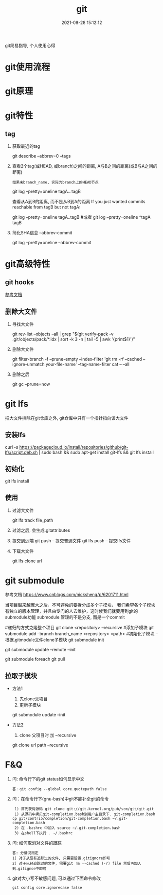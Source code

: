 #+TITLE: git
#+DATE: 2021-08-28 15:12:12
#+HUGO_CATEGORIES: gnu
#+HUGO_TAGS: git
#+HUGO_DRAFT: false
#+hugo_auto_set_lastmod: t
#+OPTIONS: ^:nil

git简易指导, 个人使用心得

#+hugo: more

* git使用流程
* git原理
* git特性
** tag
   1. 获取最近的tag
      #+BEGIN_EXAMPLE sh
      git describe --abbrev=0 --tags 
      #+END_EXAMPLE
   2. 查看2个tag(或HEAD, 或branch)之间的距离, A与B之间的距离(或B与A之间的距离)
      : 如果未branch_name, 实际为branch上的HEAD节点
      #+BEGIN_EXAMPLE sh
      git log --pretty=oneline tagA...tagB
      #+END_EXAMPLE

      查看从A到B的距离, 而不是从B到A的距离
      If you just wanted commits reachable from tagB but not tagA:
      #+BEGIN_EXAMPLE sh
      git log --pretty=oneline tagA..tagB
      #或者
      git log --pretty=oneline ^tagA tagB
      #+END_EXAMPLE
   3. 简化SHA信息 --abbrev-commit
      #+BEGIN_EXAMPLE sh
      # 一般--pretty=oneline 后面都会加 --abbrev-commit
      git log --pretty=oneline --abbrev-commit
      #+END_EXAMPLE

* git高级特性
** git hooks
   [[https://blog.csdn.net/jessise_zhan/article/details/80131618][参考文档]]
** 删除大文件
   1. 寻找大文件 
      #+BEGIN_EXAMPLE sh
      git rev-list --objects --all | grep "$(git verify-pack -v .git/objects/pack/*.idx | sort -k 3 -n | tail -5 | awk '{print$1}')"
      #+END_EXAMPLE
   2. 删除大文件
      #+BEGIN_EXAMPLE sh
      git filter-branch -f --prune-empty --index-filter 'git rm -rf --cached --ignore-unmatch your-file-name' --tag-name-filter cat -- --all
      #+END_EXAMPLE
   3. 删除之后
      #+BEGIN_EXAMPLE sh
      git gc --prune=now
      #+END_EXAMPLE
* git lfs
  把大文件排除在git仓库之外, git仓库中只有一个指针指向该大文件
** 安装lfs
   #+BEGIN_EXAMPLE sh
   curl -s https://packagecloud.io/install/repositories/github/git-lfs/script.deb.sh | sudo bash &&
   sudo apt-get install git-lfs &&
   git lfs install
   #+END_EXAMPLE
** 初始化
   #+BEGIN_EXAMPLE sh
   git lfs install
   #+END_EXAMPLE
** 使用
   1. 过滤大文件
      #+BEGIN_EXAMPLE sh
      git lfs track file_path
      #+END_EXAMPLE
   2. 过滤之后, 会生成.gitattributes
   3. 提交到远端
      git push      -- 提交普通文件
      git lfs push  -- 提交lfs文件
   4. 下载大文件
      #+BEGIN_EXAMPLE sh
      git lfs clone url
      #+END_EXAMPLE
* git submodule
  参考文档 https://www.cnblogs.com/nicksheng/p/6201711.html

  当项目越来越庞大之后，不可避免的要拆分成多个子模块，
  我们希望各个子模块有独立的版本管理，并且由专门的人去维护，这时候我们就要用到git的submodule功能
  submodule 管理的不是分支, 而是一个commit

  #+BEGIN_EXAMPLE sh
  #递归的方式克隆整个项目
  git clone <repository> --recursive
  #添加子模块
  git submodule add --branch branch_name <repository> <path>
  #初始化子模块 -- 根据.gitmodule文件clone子模块
  git submodule init
  # 更新子模块 参数remote表示拉取远端最新的而非仓库对应的;  init同上
  git submodule update --remote --init
  # 拉取所有子模块
  git submodule foreach git pull 
  #+END_EXAMPLE
** 拉取子模块
   - 方法1 
     1. 先clone父项目
     2. 更新子模块
	#+BEGIN_EXAMPLE sh
	git submodule update --init
	#+END_EXAMPLE
   - 方法2 
     1. clone 父项目时 加 --recursive
	#+BEGIN_EXAMPLE sh
	git clone url path --recursive
	#+END_EXAMPLE

* F&Q
  1. 问: 命令行下的git status如何显示中文
     #+BEGIN_EXAMPLE
     答：git config --global core.quotepath false
     #+END_EXAMPLE
  2. 问：在命令行下(gnu-bash)中git不能补全git的命令
     #+BEGIN_EXAMPLE
     1) 首先获得源码 git clone git://git.kernel.org/pub/scm/git/git.git 
     1) 从源码中拷贝git-completion.bash到用户主目录下. git-completion.bash 
	cp git/contrib/completion/git-completion.bash ~/.git-completion.bash 
     2) 在 .bashrc 中加入 source ~/.git-completion.bash 
     3) 在shell下执行 . ~/.bashrc
     #+END_EXAMPLE
  3. 问: 如何取消对文件的跟踪
     #+BEGIN_EXAMPLE
     答: 分情况而定
     1) 对于从没有追踪过的文件, 只需要设置.gitignore即可
     2) 对于已经追踪过的文件, 需要git rm --cached (-r) file 然后再加入到.gitignoe中即可
     #+END_EXAMPLE
  4. git对大小写不敏感问题, 可以通过下面命令修改
     : git config core.ignorecase false


